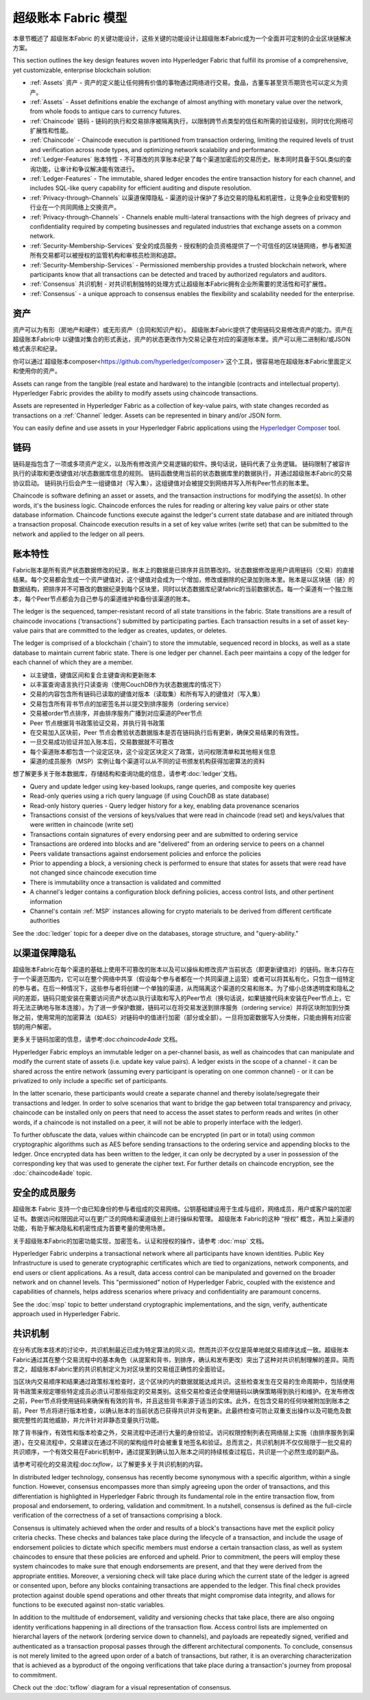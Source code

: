 超级账本 Fabric 模型
========================

本章节概述了 超级账本Fabric 的关键功能设计，这些关键的功能设计让超级账本Fabric成为一个全面并可定制的企业区块链解决方案。

This section outlines the key design features woven into Hyperledger Fabric that
fulfill its promise of a comprehensive, yet customizable, enterprise blockchain solution:

* :ref:`Assets` 资产 - 资产的定义能让任何拥有价值的事物通过网络进行交易。食品，古董车甚至货币期货也可以定义为资产。
* :ref:`Assets` - Asset definitions enable the exchange of almost anything with
  monetary value over the network, from whole foods to antique cars to currency
  futures.

* :ref:`Chaincode` 链码 - 链码的执行和交易排序被隔离执行，以限制跨节点类型的信任和所需的验证级别，同时优化网络可扩展性和性能。
* :ref:`Chaincode` - Chaincode execution is partitioned from transaction ordering,
  limiting the required levels of trust and verification across node types, and
  optimizing network scalability and performance.
  
* :ref:`Ledger-Features` 账本特性 - 不可篡改的共享账本纪录了每个渠道加密后的交易历史。账本同时具备于SQL类似的查询功能，让审计和争议解决能有效进行。 
* :ref:`Ledger-Features` - The immutable, shared ledger encodes the entire
  transaction history for each channel, and includes SQL-like query capability
  for efficient auditing and dispute resolution.

  
* :ref:`Privacy-through-Channels` 以渠道保障隐私 - 渠道的设计保护了多边交易的隐私和机密性，让竞争企业和受管制的行业在一个共同网络上交换资产。  
* :ref:`Privacy-through-Channels` - Channels enable multi-lateral transactions
  with the high degrees of privacy and confidentiality required by competing
  businesses and regulated industries that exchange assets on a common network.
  
* :ref:`Security-Membership-Services` 安全的成员服务 - 授权制的会员资格提供了一个可信任的区块链网络，参与者知道所有交易都可以被授权的监管机构和审核员检测和追踪。
* :ref:`Security-Membership-Services` - Permissioned membership provides a
  trusted blockchain network, where participants know that all transactions can
  be detected and traced by authorized regulators and auditors.

* :ref:`Consensus` 共识机制 - 对共识机制独特的处理方式让超级账本Fabric拥有企业所需要的灵活性和可扩展性。
* :ref:`Consensus` - a unique approach to consensus enables the
  flexibility and scalability needed for the enterprise.

.. 资产:

资产
------
资产可以为有形（房地产和硬件）或无形资产（合同和知识产权）。 超级账本Fabric提供了使用链码交易修改资产的能力。资产在 超级账本Fabric中 以键值对集合的形式表达，资产的状态更改作为交易记录在对应的渠道账本里。资产可以用二进制和/或JSON格式表示和纪录。

你可以通过`超级账本composer<https://github.com/hyperledger/composer>`这个工具，很容易地在超级账本Fabric里面定义和使用你的资产。

Assets can range from the tangible (real estate and hardware) to the intangible
(contracts and intellectual property).  Hyperledger Fabric provides the
ability to modify assets using chaincode transactions.

Assets are represented in Hyperledger Fabric as a collection of
key-value pairs, with state changes recorded as transactions on a :ref:`Channel`
ledger.  Assets can be represented in binary and/or JSON form.

You can easily define and use assets in your Hyperledger Fabric applications
using the `Hyperledger Composer <https://github.com/hyperledger/composer>`__ tool.

.. 链码:

链码
---------
链码是指包含了一项或多项资产定义，以及所有修改资产交易逻辑的软件。换句话说，链码代表了业务逻辑。 链码限制了被容许执行的读取和更改键值对/状态数据库信息的规则。 链码函数使用当前的状态数据库里的数据执行，并通过超级账本Fabric的交易协议启动。 链码执行后会产生一组键值对（写入集），这组键值对会被提交到网络并写入所有Peer节点的账本里。 

Chaincode is software defining an asset or assets, and the transaction instructions for
modifying the asset(s).  In other words, it's the business logic.  Chaincode enforces the rules for reading
or altering key value pairs or other state database information. Chaincode functions execute against
the ledger's current state database and are initiated through a transaction proposal. Chaincode execution
results in a set of key value writes (write set) that can be submitted to the network and applied to
the ledger on all peers.

.. 账本特性:

账本特性
---------------
Fabric账本是所有资产状态数据修改的纪录，账本上的数据是已排序并且防篡改的。状态数据修改是用户调用链码（交易）的直接结果。每个交易都会生成一个资产键值对，这个键值对会成为一个增加，修改或删除的纪录加到账本里。账本是以区块链（链）的数据结构，把排序并不可篡改的数据纪录到每个区块里，同时以状态数据库纪录fabric的当前数据状态。每一个渠道有一个独立账本，每个Peer节点都会为自己参与的渠道维护和备份该渠道的账本。

The ledger is the sequenced, tamper-resistant record of all state transitions in the fabric.  State
transitions are a result of chaincode invocations ('transactions') submitted by participating
parties.  Each transaction results in a set of asset key-value pairs that are committed to the
ledger as creates, updates, or deletes.

The ledger is comprised of a blockchain ('chain') to store the immutable, sequenced record in
blocks, as well as a state database to maintain current fabric state.  There is one ledger per
channel. Each peer maintains a copy of the ledger for each channel of which they are a member.

- 以主键值，键值区间和复合主键查询和更新账本
- 以丰富查询语言执行只读查询（使用CouchDB作为状态数据库的情况下）
- 交易的内容包含所有链码已读取的键值对版本（读取集）和所有写入的键值对（写入集）
- 交易包含所有背书节点的加密签名并以提交到排序服务（ordering service）
- 交易被order节点排序，并由排序服务广播到对应渠道的Peer节点
- Peer 节点根据背书政策验证交易，并执行背书政策
- 在交易加入区块前，Peer 节点会教验状态数据版本是否在链码执行后有更新，确保交易结果的有效性。
- 一旦交易成功验证并加入账本后，交易数据就不可篡改
- 每个渠道账本都包含一个设定区块，这个设定区块定义了政策，访问权限清单和其他相关信息
- 渠道的成员服务（MSP）实例让每个渠道可以从不同的证书颁发机构获得加密算法的资料

想了解更多关于账本数据库，存储结构和查询功能的信息，请参考:doc:`ledger`文档。

- Query and update ledger using key-based lookups, range queries, and composite key queries
- Read-only queries using a rich query language (if using CouchDB as state database)
- Read-only history queries - Query ledger history for a key, enabling data provenance scenarios
- Transactions consist of the versions of keys/values that were read in chaincode (read set) and keys/values that were written in chaincode (write set)
- Transactions contain signatures of every endorsing peer and are submitted to ordering service
- Transactions are ordered into blocks and are "delivered" from an ordering service to peers on a channel
- Peers validate transactions against endorsement policies and enforce the policies
- Prior to appending a block, a versioning check is performed to ensure that states for assets that were read have not changed since chaincode execution time
- There is immutability once a transaction is validated and committed
- A channel's ledger contains a configuration block defining policies, access control lists, and other pertinent information
- Channel's contain :ref:`MSP` instances allowing for crypto materials to be derived from different certificate authorities

See the :doc:`ledger` topic for a deeper dive on the databases, storage structure, and "query-ability."

.. _以渠道保障隐私:

以渠道保障隐私
------------------------

超级账本Fabric在每个渠道的基础上使用不可篡改的账本以及可以操纵和修改资产当前状态（即更新键值对）的链码。账本只存在于一个渠道范围内，它可以在整个网络中共享（假设每个参与者都在一个共同渠道上运营）或者可以将其私有化，只包含一组特定的参与者。在后一种情况下，这些参与者将创建一个单独的渠道，从而隔离这个渠道的交易和账本。为了缩小总体透明度和隐私之间的差距，链码只能安装在需要访问资产状态以执行读取和写入的Peer节点（换句话说，如果链接代码未安装在Peer节点上，它将无法正确地与账本连接）。为了进一步保护数据，链码可以在将交易发送到排序服务（ordering service）并将区块附加到分类账之前，使用常用的加密算法（如AES）对链码中的值进行加密（部分或全部）。一旦将加密数据写入分类帐，只能由拥有对应密钥的用户解密。

更多关于链码加密的信息，请参考:doc:`chaincode4ade` 文档。

Hyperledger Fabric employs an immutable ledger on a per-channel basis, as well as
chaincodes that can manipulate and modify the current state of assets (i.e. update
key value pairs).  A ledger exists in the scope of a channel - it can be shared
across the entire network (assuming every participant is operating on one common
channel) - or it can be privatized to only include a specific set of participants.

In the latter scenario, these participants would create a separate channel and
thereby isolate/segregate their transactions and ledger.  In order to solve
scenarios that want to bridge the gap between total transparency and privacy,
chaincode can be installed only on peers that need to access the asset states
to perform reads and writes (in other words, if a chaincode is not installed on
a peer, it will not be able to properly interface with the ledger).

To further obfuscate the data, values within chaincode can be encrypted
(in part or in total) using common cryptographic algorithms such as AES before
sending transactions to the ordering service and appending blocks to the ledger.
Once encrypted data has been written to the ledger, it can only be decrypted by
a user in possession of the corresponding key that was used to generate the cipher text.  
For further details on chaincode encryption, see the :doc:`chaincode4ade` topic.

.. 安全的成员服务:

安全的成员服务
------------------------------
超级账本 Fabric 支持一个由已知身份的参与者组成的交易网络。公钥基础建设用于生成与组织，网络成员，用户或客户端的加密证书。数据访问权限因此可以在更广泛的网络和渠道级别上进行操纵和管理。 超级账本 Fabric的这种 “授权” 概念，再加上渠道的功能，有助于解决隐私和机密性成为首要考量的使用场景。

关于超级账本Fabric的加密功能实现，加密签名，认证和授权的操作，请参考 :doc:`msp` 文档。

Hyperledger Fabric underpins a transactional network where all participants have
known identities.  Public Key Infrastructure is used to generate cryptographic
certificates which are tied to organizations, network components, and end users
or client applications.  As a result, data access control can be manipulated and
governed on the broader network and on channel levels.  This "permissioned" notion
of Hyperledger Fabric, coupled with the existence and capabilities of channels,
helps address scenarios where privacy and confidentiality are paramount concerns.

See the :doc:`msp` topic to better understand cryptographic
implementations, and the sign, verify, authenticate approach used in
Hyperledger Fabric.

.. 共识机制:

共识机制
---------
在分布式账本技术的讨论中，共识机制最近已成为特定算法的同义词，然而共识不仅仅是简单地就交易顺序达成一致。超级账本 Fabric通过其在整个交易流程中的基本角色（从提案和背书，到排序，确认和发布更改）突出了这种对共识机制理解的差异。简而言之，超级账本Fabric里的共识机制定义为对区块里的交易组正确性的全面验证。

当区块内交易顺序和结果通过政策标准检查时，这个区块的内的数据就能达成共识。这些检查发生在交易的生命周期中，包括使用背书政策来规定哪些特定成员必须认可那些指定的交易类别。这些交易检查还会使用链码以确保策略得到执行和维护。在发布修改之前，Peer节点将使用链码来确保有有效的背书，并且这些背书来源于适当的实体。此外，在包含交易的任何块被附加到账本之前，Peer 节点将进行版本检查，以确认账本的当前状态已获得共识并没有更新。此最终检查可防止双重支出操作以及可能危及数据完整性的其他威胁，并允许针对非静态变量执行功能。

除了背书操作，有效性和版本检查之外，交易流程中还进行大量的身份验证。访问权限控制列表在网络层上实施（由排序服务到渠道）。在交易流程中，交易建议在通过不同的架构组件时会被重复地签名和验证。总而言之，共识机制并不仅仅局限于一批交易的共识顺序，一个有效交易在Fabric机制中，通过提案到确认加入账本之间的持续核查过程后，共识是一个必然生成的副产品。

请参考可视化的交易流程:doc:`txflow`，以了解更多关于共识机制的内容。

In distributed ledger technology, consensus has recently become synonymous with
a specific algorithm, within a single function. However, consensus encompasses more
than simply agreeing upon the order of transactions, and this differentiation is
highlighted in Hyperledger Fabric through its fundamental role in the entire
transaction flow, from proposal and endorsement, to ordering, validation and commitment.
In a nutshell, consensus is defined as the full-circle verification of the correctness of
a set of transactions comprising a block.

Consensus is ultimately achieved when the order and results of a block's
transactions have met the explicit policy criteria checks. These checks and balances
take place during the lifecycle of a transaction, and include the usage of
endorsement policies to dictate which specific members must endorse a certain
transaction class, as well as system chaincodes to ensure that these policies
are enforced and upheld.  Prior to commitment, the peers will employ these
system chaincodes to make sure that enough endorsements are present, and that
they were derived from the appropriate entities.  Moreover, a versioning check
will take place during which the current state of the ledger is agreed or
consented upon, before any blocks containing transactions are appended to the ledger.
This final check provides protection against double spend operations and other
threats that might compromise data integrity, and allows for functions to be
executed against non-static variables.

In addition to the multitude of endorsement, validity and versioning checks that
take place, there are also ongoing identity verifications happening in all
directions of the transaction flow.  Access control lists are implemented on
hierarchal layers of the network (ordering service down to channels), and
payloads are repeatedly signed, verified and authenticated as a transaction proposal passes
through the different architectural components.  To conclude, consensus is not
merely limited to the agreed upon order of a batch of transactions, but rather,
it is an overarching characterization that is achieved as a byproduct of the ongoing
verifications that take place during a transaction's journey from proposal to
commitment.

Check out the :doc:`txflow` diagram for a visual representation
of consensus.

.. Licensed under Creative Commons Attribution 4.0 International License
   https://creativecommons.org/licenses/by/4.0/
